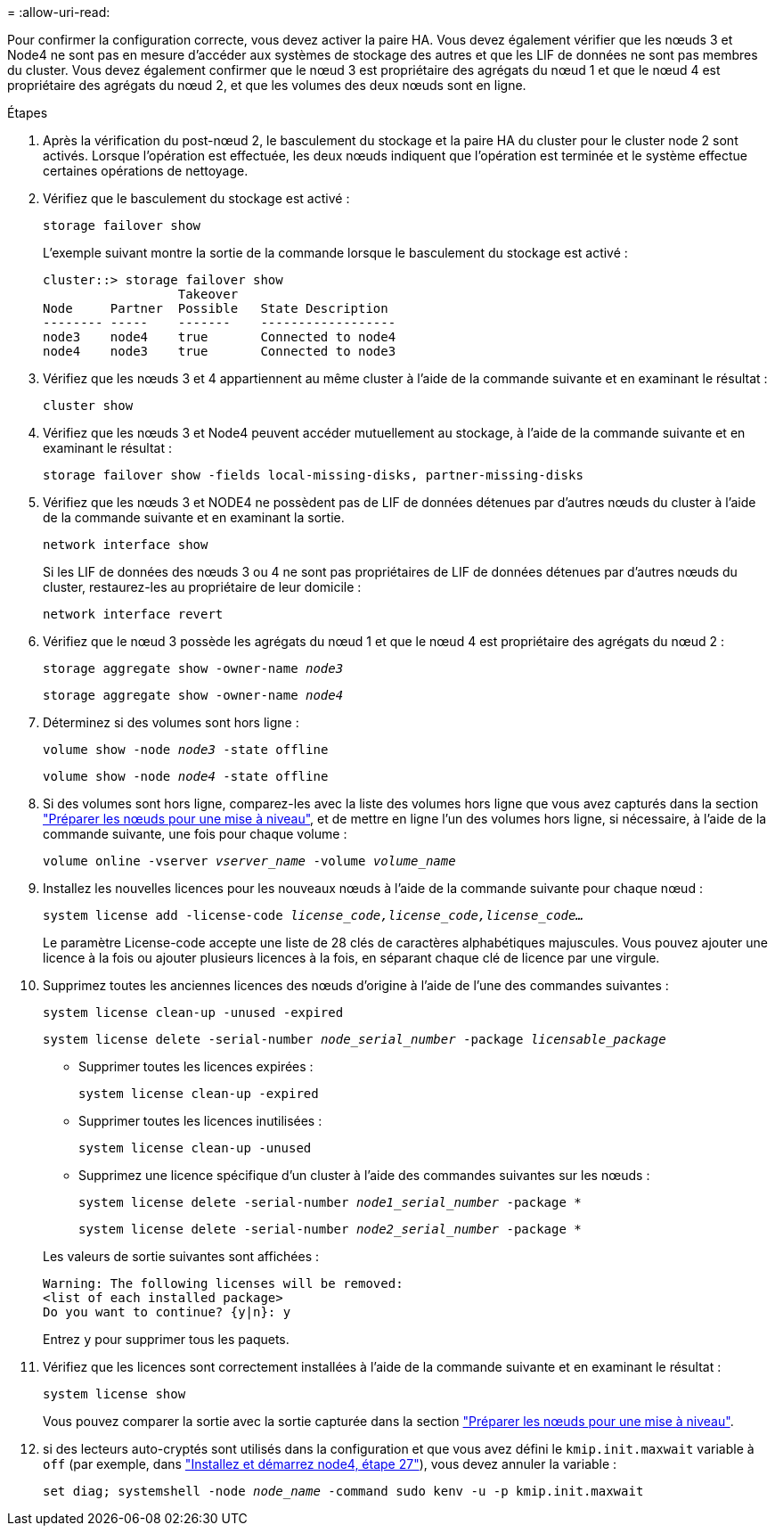 = 
:allow-uri-read: 


Pour confirmer la configuration correcte, vous devez activer la paire HA. Vous devez également vérifier que les nœuds 3 et Node4 ne sont pas en mesure d'accéder aux systèmes de stockage des autres et que les LIF de données ne sont pas membres du cluster. Vous devez également confirmer que le nœud 3 est propriétaire des agrégats du nœud 1 et que le nœud 4 est propriétaire des agrégats du nœud 2, et que les volumes des deux nœuds sont en ligne.

.Étapes
. Après la vérification du post-nœud 2, le basculement du stockage et la paire HA du cluster pour le cluster node 2 sont activés. Lorsque l'opération est effectuée, les deux nœuds indiquent que l'opération est terminée et le système effectue certaines opérations de nettoyage.
. Vérifiez que le basculement du stockage est activé :
+
`storage failover show`

+
L'exemple suivant montre la sortie de la commande lorsque le basculement du stockage est activé :

+
....
cluster::> storage failover show
                  Takeover
Node     Partner  Possible   State Description
-------- -----    -------    ------------------
node3    node4    true       Connected to node4
node4    node3    true       Connected to node3
....
. Vérifiez que les nœuds 3 et 4 appartiennent au même cluster à l'aide de la commande suivante et en examinant le résultat :
+
`cluster show`

. Vérifiez que les nœuds 3 et Node4 peuvent accéder mutuellement au stockage, à l'aide de la commande suivante et en examinant le résultat :
+
`storage failover show -fields local-missing-disks, partner-missing-disks`

. Vérifiez que les nœuds 3 et NODE4 ne possèdent pas de LIF de données détenues par d'autres nœuds du cluster à l'aide de la commande suivante et en examinant la sortie.
+
`network interface show`

+
Si les LIF de données des nœuds 3 ou 4 ne sont pas propriétaires de LIF de données détenues par d'autres nœuds du cluster, restaurez-les au propriétaire de leur domicile :

+
`network interface revert`

. Vérifiez que le nœud 3 possède les agrégats du nœud 1 et que le nœud 4 est propriétaire des agrégats du nœud 2 :
+
`storage aggregate show -owner-name _node3_`

+
`storage aggregate show -owner-name _node4_`

. Déterminez si des volumes sont hors ligne :
+
`volume show -node _node3_ -state offline`

+
`volume show -node _node4_ -state offline`

. Si des volumes sont hors ligne, comparez-les avec la liste des volumes hors ligne que vous avez capturés dans la section link:prepare_nodes_for_upgrade.html["Préparer les nœuds pour une mise à niveau"], et de mettre en ligne l'un des volumes hors ligne, si nécessaire, à l'aide de la commande suivante, une fois pour chaque volume :
+
`volume online -vserver _vserver_name_ -volume _volume_name_`

. Installez les nouvelles licences pour les nouveaux nœuds à l'aide de la commande suivante pour chaque nœud :
+
`system license add -license-code _license_code,license_code,license_code…_`

+
Le paramètre License-code accepte une liste de 28 clés de caractères alphabétiques majuscules. Vous pouvez ajouter une licence à la fois ou ajouter plusieurs licences à la fois, en séparant chaque clé de licence par une virgule.

. Supprimez toutes les anciennes licences des nœuds d'origine à l'aide de l'une des commandes suivantes :
+
`system license clean-up -unused -expired`

+
`system license delete -serial-number _node_serial_number_ -package _licensable_package_`

+
--
** Supprimer toutes les licences expirées :
+
`system license clean-up -expired`

** Supprimer toutes les licences inutilisées :
+
`system license clean-up -unused`

** Supprimez une licence spécifique d'un cluster à l'aide des commandes suivantes sur les nœuds :
+
`system license delete -serial-number _node1_serial_number_ -package *`

+
`system license delete -serial-number _node2_serial_number_ -package *`



--
+
Les valeurs de sortie suivantes sont affichées :

+
....
Warning: The following licenses will be removed:
<list of each installed package>
Do you want to continue? {y|n}: y
....
+
Entrez `y` pour supprimer tous les paquets.

. Vérifiez que les licences sont correctement installées à l'aide de la commande suivante et en examinant le résultat :
+
`system license show`

+
Vous pouvez comparer la sortie avec la sortie capturée dans la section link:prepare_nodes_for_upgrade.html["Préparer les nœuds pour une mise à niveau"].

. [[unset_maxwait_system_commands]]si des lecteurs auto-cryptés sont utilisés dans la configuration et que vous avez défini le `kmip.init.maxwait` variable à `off` (par exemple, dans link:install_boot_node4.html#step27["Installez et démarrez node4, étape 27"]), vous devez annuler la variable :
+
`set diag; systemshell -node _node_name_ -command sudo kenv -u -p kmip.init.maxwait`


